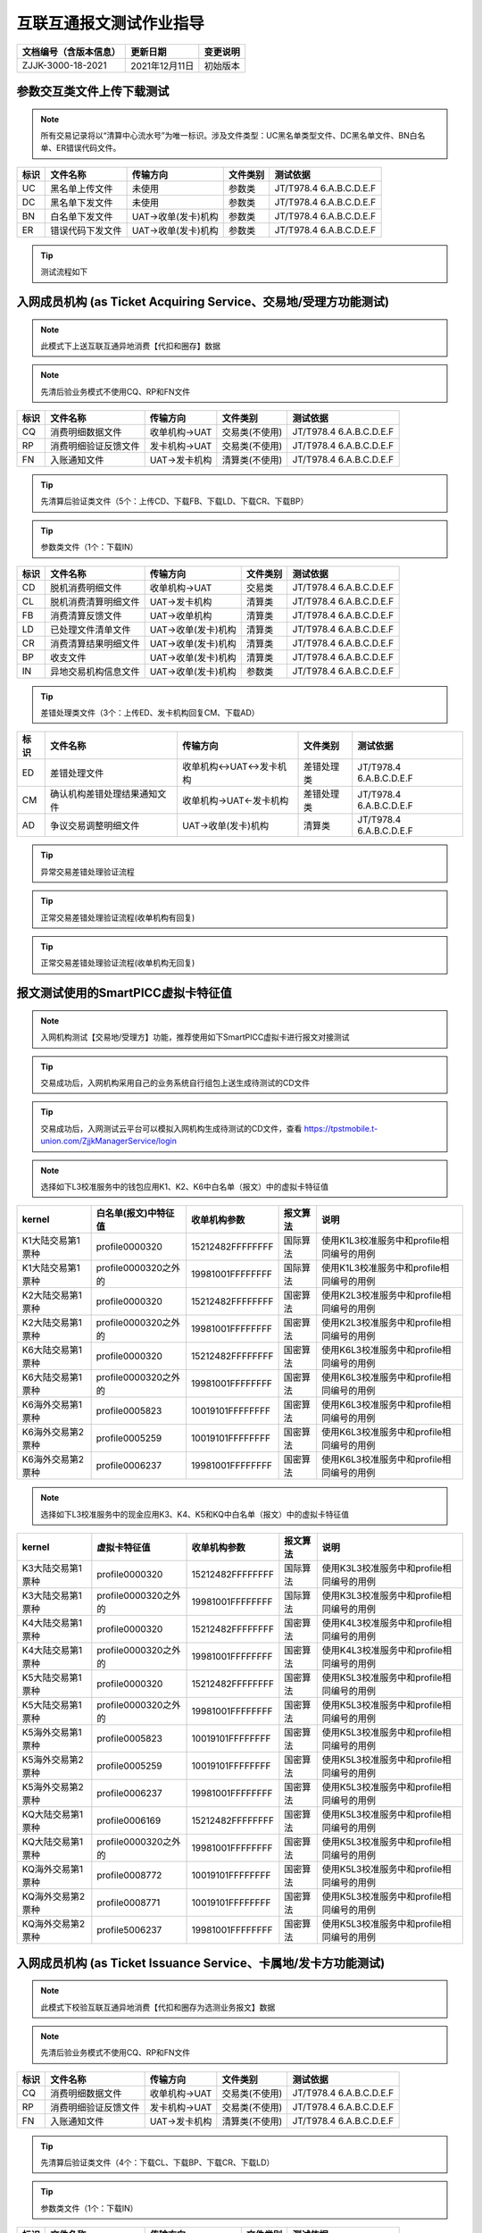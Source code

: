 .. niftools_sphinx_theme documentation master file, created by
   sphinx-quickstart on Tue Sep 12 07:25:47 2017.
   You can adapt this file completely to your liking, but it should at least
   contain the root `toctree` directive.

互联互通报文测试作业指导
============================================

.. cssclass:: table-bordered

+-----------------------+---------------------+-------------------------------------------+
| 文档编号（含版本信息）|更新日期             | 变更说明                                  |
+=======================+=====================+===========================================+
| ZJJK-3000-18-2021     |2021年12月11日       |初始版本                                   |
+-----------------------+---------------------+-------------------------------------------+



参数交互类文件上传下载测试
------------------------------------------  
.. Note :: 所有交易记录将以“清算中心流水号”为唯一标识。涉及文件类型：UC黑名单类型文件、DC黑名单文件、BN白名单、ER错误代码文件。

.. cssclass:: table-bordered

+----+----------------------------+----------------------------+---------------------+---------------------------+
|标识|文件名称                    |传输方向                    |文件类别             |测试依据                   |
+====+============================+============================+=====================+===========================+
| UC |黑名单上传文件              |未使用                      |参数类               |JT/T978.4 6.A.B.C.D.E.F    | 
+----+----------------------------+----------------------------+---------------------+---------------------------+
| DC |黑名单下发文件              |未使用                      |参数类               |JT/T978.4 6.A.B.C.D.E.F    | 
+----+----------------------------+----------------------------+---------------------+---------------------------+
| BN |白名单下发文件              |UAT->收单(发卡)机构         |参数类               |JT/T978.4 6.A.B.C.D.E.F    | 
+----+----------------------------+----------------------------+---------------------+---------------------------+
| ER |错误代码下发文件            |UAT->收单(发卡)机构         |参数类               |JT/T978.4 6.A.B.C.D.E.F    | 
+----+----------------------------+----------------------------+---------------------+---------------------------+

.. Tip :: 测试流程如下


.. image:: ../_images/ISO8583.png
    :width: 672px
    :height: 180px
	
入网成员机构 (as Ticket Acquiring Service、交易地/受理方功能测试)
---------------------------------------------------------------------
.. Note :: 此模式下上送互联互通异地消费【代扣和圈存】数据

.. Note :: 先清后验业务模式不使用CQ、RP和FN文件

.. cssclass:: table-bordered

+----+----------------------------+----------------------------+---------------------+---------------------------+
|标识|文件名称                    |传输方向                    |文件类别             |测试依据                   |
+====+============================+============================+=====================+===========================+
| CQ |消费明细数据文件            |收单机构->UAT               |交易类(不使用)       |JT/T978.4 6.A.B.C.D.E.F    |
+----+----------------------------+----------------------------+---------------------+---------------------------+
| RP |消费明细验证反馈文件        |发卡机构->UAT               |交易类(不使用)       |JT/T978.4 6.A.B.C.D.E.F    |
+----+----------------------------+----------------------------+---------------------+---------------------------+
| FN |入账通知文件 	            |UAT->发卡机构               |清算类(不使用)       |JT/T978.4 6.A.B.C.D.E.F    | 
+----+----------------------------+----------------------------+---------------------+---------------------------+

.. Tip :: 先清算后验证类文件（5个：上传CD、下载FB、下载LD、下载CR、下载BP）

.. Tip:: 参数类文件（1个：下载IN）

.. cssclass:: table-bordered

+----+----------------------------+----------------------------+---------------------+---------------------------+
|标识|文件名称                    |传输方向                    |文件类别             |测试依据                   |
+====+============================+============================+=====================+===========================+
| CD |脱机消费明细文件            |收单机构->UAT               |交易类               |JT/T978.4 6.A.B.C.D.E.F    |
+----+----------------------------+----------------------------+---------------------+---------------------------+
| CL |脱机消费清算明细文件        |UAT->发卡机构               |清算类               |JT/T978.4 6.A.B.C.D.E.F    |
+----+----------------------------+----------------------------+---------------------+---------------------------+
| FB |消费清算反馈文件            |UAT->收单机构               |清算类               |JT/T978.4 6.A.B.C.D.E.F    |
+----+----------------------------+----------------------------+---------------------+---------------------------+
| LD |已处理文件清单文件          |UAT->收单(发卡)机构         |清算类               |JT/T978.4 6.A.B.C.D.E.F    |
+----+----------------------------+----------------------------+---------------------+---------------------------+
| CR |消费清算结果明细文件        |UAT->收单(发卡)机构         |清算类               |JT/T978.4 6.A.B.C.D.E.F    |
+----+----------------------------+----------------------------+---------------------+---------------------------+
| BP |收支文件                    |UAT->收单(发卡)机构         |清算类               |JT/T978.4 6.A.B.C.D.E.F    | 
+----+----------------------------+----------------------------+---------------------+---------------------------+
| IN |异地交易机构信息文件        |UAT->收单(发卡)机构         |参数类               |JT/T978.4 6.A.B.C.D.E.F    | 
+----+----------------------------+----------------------------+---------------------+---------------------------+

.. Tip :: 差错处理类文件（3个：上传ED、发卡机构回复CM、下载AD）

.. cssclass:: table-bordered

+----+----------------------------+----------------------------+---------------------+---------------------------+
|标识|文件名称                    |传输方向                    |文件类别             |测试依据                   |
+====+============================+============================+=====================+===========================+	
| ED |差错处理文件                |收单机构<->UAT<->发卡机构   |差错处理类           |JT/T978.4 6.A.B.C.D.E.F    |
+----+----------------------------+----------------------------+---------------------+---------------------------+
| CM |确认机构差错处理结果通知文件|收单机构->UAT<-发卡机构     |差错处理类           |JT/T978.4 6.A.B.C.D.E.F    |
+----+----------------------------+----------------------------+---------------------+---------------------------+	
| AD |争议交易调整明细文件        |UAT->收单(发卡)机构         |清算类               |JT/T978.4 6.A.B.C.D.E.F    |
+----+----------------------------+----------------------------+---------------------+---------------------------+

.. Tip :: 异常交易差错处理验证流程

.. mermaid::

  graph TD

    开始 --> 收单机构发起异常交易验证6001 --> 发卡机构回复异常交易验证回复码01 --> 结束
	
	收单机构发起异常交易验证6001 --> 发卡机构回复异常交易验证回复码02 --> 收单机构仅可发起例外协商原因码4005/4007
	
	收单机构仅可发起例外协商原因码4005/4007 --> 发卡机构回复例外协商处理回复码01 --> 发卡机构发起例外长款处理5005/5008 --> 结束
	
	收单机构仅可发起例外协商原因码4005/4007 --> 发卡机构回复例外协商处理回复码02 --> 结束

.. Tip :: 正常交易差错处理验证流程(收单机构有回复)

.. mermaid::

  graph TD
  
      开始 --> 发卡机构发起确认查询1001/1005 --> 收单机构回复确认查询回复码01/0 --> 发卡机构发起确认查询1002/1006
	  
	  发卡机构发起确认查询1002/1006 --> 收单机构回复确认查询回复码01 --> 发卡机构可发起例外协商处理4006/4007/1
	  
	  发卡机构可发起例外协商处理4006/4007/1 --> 收单机构回复例外协商处理回复码02/1 --> 结束

      发卡机构可发起例外协商处理4006/4007/1 --> 收单机构回复例外协商处理回复码01/1 --> 	收单机构发起例外长款5006/5007/1  --> 结束 
	  
	  发卡机构发起确认查询1002/1006 --> 收单机构回复确认查询回复码02 --> 收单机构发起贷记调整2001 --> 发卡机构可发起例外协商处理4006/4007/2

	  发卡机构发起确认查询1002/1006 --> 收单机构回复确认查询回复码03 --> 发卡机构发起退单
	  
      发卡机构可发起例外协商处理4006/4007/2 --> 收单机构回复例外协商处理回复码02/2 --> 结束

      发卡机构可发起例外协商处理4006/4007/2 --> 收单机构回复例外协商处理回复码01/2 --> 	收单机构发起例外长款5006/5007/2  --> 结束 
	  
	  发卡机构发起退单 --> 收单机构回复退单回复码01 --> 结束
	  
	  发卡机构发起退单 --> 收单机构回复退单回复码02 --> 发卡机构可发起例外协商处理4002/4005/4007
	  
	  发卡机构可发起例外协商处理4002/4005/4007  -->  收单机构回复例外协商回复码02 --> 结束
	  
	  发卡机构可发起例外协商处理4002/4005/4007  -->  收单机构回复例外协商回复码01 -->  收单机构需发起例外长款5002/5005/5007 --> 结束
	  
	  
.. Tip :: 正常交易差错处理验证流程(收单机构无回复)

.. mermaid::

  graph TD
  
      开始 --> 发卡机构发起确认查询1001/1005 --> 发卡机构发起确认查询1002/1006
	  
	  发卡机构发起确认查询1002/1006 --> 收单机构回复确认查询回复码01 --> 发卡机构可发起例外协商处理4006/4007/1
	  
	  发卡机构可发起例外协商处理4006/4007/1 --> 收单机构回复例外协商处理回复码02/1 --> 结束

      发卡机构可发起例外协商处理4006/4007/1 --> 收单机构回复例外协商处理回复码01/1 --> 	收单机构发起例外长款5006/5007/1  --> 结束 
	  
	  发卡机构发起确认查询1002/1006 --> 收单机构回复确认查询回复码02 --> 收单机构发起贷记调整2001 --> 发卡机构可发起例外协商处理4006/4007/2

	  发卡机构发起确认查询1002/1006 --> 收单机构回复确认查询回复码03 --> 发卡机构发起退单
	  
      发卡机构可发起例外协商处理4006/4007/2 --> 收单机构回复例外协商处理回复码02/2 --> 结束

      发卡机构可发起例外协商处理4006/4007/2 --> 收单机构回复例外协商处理回复码01/2 --> 	收单机构发起例外长款5006/5007/2  --> 结束 
	  
	  发卡机构发起退单 --> 收单机构回复退单回复码01 --> 结束
	  
	  发卡机构发起退单 --> 收单机构回复退单回复码02 --> 发卡机构可发起例外协商处理4002/4005/4007
	  
	  发卡机构可发起例外协商处理4002/4005/4007  -->  收单机构回复例外协商回复码02 --> 结束
	  
	  发卡机构可发起例外协商处理4002/4005/4007  -->  收单机构回复例外协商回复码01 -->  收单机构需发起例外长款5002/5005/5007 --> 结束


.. mermaid::

   sequenceDiagram
    participant 待测试的入网机构业务系统
    participant UAT
    participant TPSTMobile入网测试服务系统
	participant 不完整交易发生地成员机构
	
	待测试的入网机构业务系统->>UAT:通过smartpicc模拟收单机构代码组包上送（消费CD、代扣WT、圈存LQ）文件
	
	待测试的入网机构业务系统-->>UAT:采用自己的业务系统组包上送（消费CD、代扣WT、圈存LQ）文件
	
	loop UAT engine
        UAT-->>UAT:（消费CD、代扣WT、圈存LQ）文件包功能比对
    end
	
	loop UAT engine
        UAT-->>UAT:（消费CD、代扣WT、圈存LQ）文件包数据解析和数据交换处理
    end
	
	Note left of UAT: 采用先清算后验证流程
	

	
	loop UAT 消费engine
        UAT-->>UAT:下发给收单机构FB、下发给发卡机构CL
    end
	
	loop UAT 代扣engine
        UAT-->>UAT:下发给收单机构WB、下发给发卡机构WL
    end
	
	loop UAT 圈存engine
        UAT-->>UAT:下发给收单机构LB、下发给发卡机构LL
    end
	
	UAT->>TPSTMobile入网测试服务系统:清算明細（消费CL、代扣WL、圈存LL）文件
	
	UAT->>待测试的入网机构业务系统:清算反馈（消费FB、代扣WB、圈存LB）文件
	
	Note right of TPSTMobile入网测试服务系统: 对（消费CL、代扣WL、圈存LL）文件中的TAC或TC正常的数据处理
	
	Note right of TPSTMobile入网测试服务系统: 对（消费CL、代扣WL、圈存LL）文件中的TAC或TC异常的数据处理
	
	loop 机构差错处理engine
        待测试的入网机构业务系统-->>待测试的入网机构业务系统:发现差错记并生成差错处理文件ED
    end
	
	Note left of 待测试的入网机构业务系统: 对交易成功、失败的数据，都可以发起差错调整
	
	待测试的入网机构业务系统->>UAT:差錯處理文件ED
	
	Note left of UAT: 收单方差错发起
	
	loop UAT 差错处理engine
        UAT-->>UAT:差错申请处理并按照确认方分拆ED文件
    end
	
	UAT-->>TPSTMobile入网测试服务系统:差錯處理文件ED
	
	loop 机构差错处理engine
        TPSTMobile入网测试服务系统-->>TPSTMobile入网测试服务系统:进行差错确认并生成发卡方差错调整文件CM
    end
	
	Note right of TPSTMobile入网测试服务系统: 发卡机构需人工回复
	
	TPSTMobile入网测试服务系统-->>UAT:机构差错处理结果通知文件CM
	
	loop UAT 差错处理engine
        UAT-->>UAT:差错处理并生成交易调整清算明细文件AD
    end
	
	UAT->>待测试的入网机构业务系统:爭議交易調整明細（消費AD、代扣WD、圈存LD）文件
	
	UAT->>TPSTMobile入网测试服务系统:爭議交易調整明細（消費AD、代扣WD、圈存LD）文件
	
	Note right of TPSTMobile入网测试服务系统: 只能主动发起交易为成功的数据调整
	
	TPSTMobile入网测试服务系统->>UAT:差錯處理文件ED
	
	Note left of UAT: 发卡方差错发起
	
	UAT-->>待测试的入网机构业务系统:差錯處理文件ED
	
	Note left of 待测试的入网机构业务系统: 收单机构需人工回复
	
	待测试的入网机构业务系统-->>UAT:机构差错处理结果通知文件CM
	
	UAT->>待测试的入网机构业务系统:爭議交易調整明細（消費AD、代扣WD、圈存LD）文件
	
	UAT->>TPSTMobile入网测试服务系统:爭議交易調整明細（消費AD、代扣WD、圈存LD）文件
	
	Note left of UAT: 日终结算
	
	UAT->>待测试的入网机构业务系统:消費已處理文件清單文件LD
	
	UAT->>TPSTMobile入网测试服务系统:消費已處理文件清單文件LD
	
	UAT->>待测试的入网机构业务系统:清算結果明細（消費CR、代扣WC、圈存LC）文件
	
	UAT->>TPSTMobile入网测试服务系统:清算結果明細（消費CR、代扣WC、圈存LC）文件
	
	UAT->>待测试的入网机构业务系统:收支文件BP
	
	UAT->>TPSTMobile入网测试服务系统:收支文件BP
	
	UAT->>待测试的入网机构业务系统:机构信息文件IN
	
	UAT->>TPSTMobile入网测试服务系统:机构信息文件IN
	
	Note left of UAT: 采用先清算后验证流程完成数据交换
	
	UAT->>TPSTMobile入网测试服务系统:（圈存业务）人工或调用支付接口完成备付资金划拨
	
	UAT->>待测试的入网机构业务系统:（消费业务）人工或调用支付接口完成备付资金划拨
	
	UAT->>不完整交易发生地成员机构:（代扣业务）人工或调用支付接口完成备付资金划拨
	
	

	
报文测试使用的SmartPICC虚拟卡特征值
------------------------------------------
.. Note :: 入网机构测试【交易地/受理方】功能，推荐使用如下SmartPICC虚拟卡进行报文对接测试

.. Tip:: 交易成功后，入网机构采用自己的业务系统自行组包上送生成待测试的CD文件

.. Tip:: 交易成功后，入网测试云平台可以模拟入网机构生成待测试的CD文件，查看 https://tpstmobile.t-union.com/ZjjkManagerService/login


	
.. Note :: 选择如下L3校准服务中的钱包应用K1、K2、K6中白名单（报文）中的虚拟卡特征值

.. cssclass:: table-bordered

+-------------------+---------------------+---------------------+---------------------+----------------------------------------------+
| kernel            |白名单(报文)中特征值 | 收单机构参数        |报文算法             |说明                                          |
+===================+=====================+=====================+=====================+==============================================+
| K1大陆交易第1票种 |profile0000320       |15212482FFFFFFFF     |国际算法             |使用K1L3校准服务中和profile相同编号的用例     |
+-------------------+---------------------+---------------------+---------------------+----------------------------------------------+
| K1大陆交易第1票种 |profile0000320之外的 |19981001FFFFFFFF     |国际算法             |使用K1L3校准服务中和profile相同编号的用例     |
+-------------------+---------------------+---------------------+---------------------+----------------------------------------------+
| K2大陆交易第1票种 |profile0000320       |15212482FFFFFFFF     |国密算法             |使用K2L3校准服务中和profile相同编号的用例     |
+-------------------+---------------------+---------------------+---------------------+----------------------------------------------+
| K2大陆交易第1票种 |profile0000320之外的 |19981001FFFFFFFF     |国密算法             |使用K2L3校准服务中和profile相同编号的用例     |
+-------------------+---------------------+---------------------+---------------------+----------------------------------------------+
| K6大陆交易第1票种 |profile0000320       |15212482FFFFFFFF     |国密算法             |使用K6L3校准服务中和profile相同编号的用例     |
+-------------------+---------------------+---------------------+---------------------+----------------------------------------------+
| K6大陆交易第1票种 |profile0000320之外的 |19981001FFFFFFFF     |国密算法             |使用K6L3校准服务中和profile相同编号的用例     |
+-------------------+---------------------+---------------------+---------------------+----------------------------------------------+
| K6海外交易第1票种 |profile0005823       |10019101FFFFFFFF     |国密算法             |使用K6L3校准服务中和profile相同编号的用例     |
+-------------------+---------------------+---------------------+---------------------+----------------------------------------------+
| K6海外交易第2票种 |profile0005259       |10019101FFFFFFFF     |国密算法             |使用K6L3校准服务中和profile相同编号的用例     |
+-------------------+---------------------+---------------------+---------------------+----------------------------------------------+
| K6海外交易第2票种 |profile0006237       |19981001FFFFFFFF     |国密算法             |使用K6L3校准服务中和profile相同编号的用例     |
+-------------------+---------------------+---------------------+---------------------+----------------------------------------------+


.. Note :: 选择如下L3校准服务中的现金应用K3、K4、K5和KQ中白名单（报文）中的虚拟卡特征值

.. cssclass:: table-bordered

+-------------------+---------------------+---------------------+---------------------+----------------------------------------------+
| kernel            |虚拟卡特征值         | 收单机构参数        |报文算法             |说明                                          |
+===================+=====================+=====================+=====================+==============================================+
| K3大陆交易第1票种 |profile0000320       |15212482FFFFFFFF     |国际算法             |使用K3L3校准服务中和profile相同编号的用例     |
+-------------------+---------------------+---------------------+---------------------+----------------------------------------------+
| K3大陆交易第1票种 |profile0000320之外的 |19981001FFFFFFFF     |国际算法             |使用K3L3校准服务中和profile相同编号的用例     |
+-------------------+---------------------+---------------------+---------------------+----------------------------------------------+
| K4大陆交易第1票种 |profile0000320       |15212482FFFFFFFF     |国密算法             |使用K4L3校准服务中和profile相同编号的用例     |
+-------------------+---------------------+---------------------+---------------------+----------------------------------------------+
| K4大陆交易第1票种 |profile0000320之外的 |19981001FFFFFFFF     |国密算法             |使用K4L3校准服务中和profile相同编号的用例     |
+-------------------+---------------------+---------------------+---------------------+----------------------------------------------+
| K5大陆交易第1票种 |profile0000320       |15212482FFFFFFFF     |国密算法             |使用K5L3校准服务中和profile相同编号的用例     |
+-------------------+---------------------+---------------------+---------------------+----------------------------------------------+
| K5大陆交易第1票种 |profile0000320之外的 |19981001FFFFFFFF     |国密算法             |使用K5L3校准服务中和profile相同编号的用例     |
+-------------------+---------------------+---------------------+---------------------+----------------------------------------------+
| K5海外交易第1票种 |profile0005823       |10019101FFFFFFFF     |国密算法             |使用K5L3校准服务中和profile相同编号的用例     |
+-------------------+---------------------+---------------------+---------------------+----------------------------------------------+
| K5海外交易第2票种 |profile0005259       |10019101FFFFFFFF     |国密算法             |使用K5L3校准服务中和profile相同编号的用例     |
+-------------------+---------------------+---------------------+---------------------+----------------------------------------------+
| K5海外交易第2票种 |profile0006237       |19981001FFFFFFFF     |国密算法             |使用K5L3校准服务中和profile相同编号的用例     |
+-------------------+---------------------+---------------------+---------------------+----------------------------------------------+
| KQ大陆交易第1票种 |profile0006169       |15212482FFFFFFFF     |国密算法             |使用K5L3校准服务中和profile相同编号的用例     |
+-------------------+---------------------+---------------------+---------------------+----------------------------------------------+
| KQ大陆交易第1票种 |profile0000320之外的 |19981001FFFFFFFF     |国密算法             |使用K5L3校准服务中和profile相同编号的用例     |
+-------------------+---------------------+---------------------+---------------------+----------------------------------------------+
| KQ海外交易第1票种 |profile0008772       |10019101FFFFFFFF     |国密算法             |使用K5L3校准服务中和profile相同编号的用例     |
+-------------------+---------------------+---------------------+---------------------+----------------------------------------------+
| KQ海外交易第2票种 |profile0008771       |10019101FFFFFFFF     |国密算法             |使用K5L3校准服务中和profile相同编号的用例     |
+-------------------+---------------------+---------------------+---------------------+----------------------------------------------+
| KQ海外交易第2票种 |profile5006237       |19981001FFFFFFFF     |国密算法             |使用K5L3校准服务中和profile相同编号的用例     |
+-------------------+---------------------+---------------------+---------------------+----------------------------------------------+






	
  
入网成员机构 (as Ticket Issuance Service、卡属地/发卡方功能测试)
-------------------------------------------------------------------------  
.. Note :: 此模式下校验互联互通异地消费【代扣和圈存为选测业务报文】数据

.. Note :: 先清后验业务模式不使用CQ、RP和FN文件

.. cssclass:: table-bordered

+----+----------------------------+----------------------------+---------------------+---------------------------+
|标识|文件名称                    |传输方向                    |文件类别             |测试依据                   |
+====+============================+============================+=====================+===========================+
| CQ |消费明细数据文件            |收单机构->UAT               |交易类(不使用)       |JT/T978.4 6.A.B.C.D.E.F    |
+----+----------------------------+----------------------------+---------------------+---------------------------+
| RP |消费明细验证反馈文件        |发卡机构->UAT               |交易类(不使用)       |JT/T978.4 6.A.B.C.D.E.F    |
+----+----------------------------+----------------------------+---------------------+---------------------------+
| FN |入账通知文件 	            |UAT->发卡机构               |清算类(不使用)       |JT/T978.4 6.A.B.C.D.E.F    | 
+----+----------------------------+----------------------------+---------------------+---------------------------+



.. Tip :: 先清算后验证类文件（4个：下载CL、下载BP、下载CR、下载LD）

.. Tip:: 参数类文件（1个：下载IN）

.. cssclass:: table-bordered

+----+----------------------------+----------------------------+---------------------+---------------------------+
|标识|文件名称                    |传输方向                    |文件类别             |测试依据                   |
+====+============================+============================+=====================+===========================+
| CD |脱机消费明细文件            |收单机构->UAT               |交易类               |JT/T978.4 6.A.B.C.D.E.F    |
+----+----------------------------+----------------------------+---------------------+---------------------------+
| CL |脱机消费清算明细文件        |UAT->发卡机构               |清算类               |JT/T978.4 6.A.B.C.D.E.F    |
+----+----------------------------+----------------------------+---------------------+---------------------------+
| FB |消费清算反馈文件            |UAT->收单机构               |清算类               |JT/T978.4 6.A.B.C.D.E.F    |
+----+----------------------------+----------------------------+---------------------+---------------------------+
| LD |已处理文件清单文件          |UAT->收单(发卡)机构         |清算类               |JT/T978.4 6.A.B.C.D.E.F    |
+----+----------------------------+----------------------------+---------------------+---------------------------+
| CR |消费清算结果明细文件        |UAT->收单(发卡)机构         |清算类               |JT/T978.4 6.A.B.C.D.E.F    |
+----+----------------------------+----------------------------+---------------------+---------------------------+
| BP |收支文件                    |UAT->收单(发卡)机构         |清算类               |JT/T978.4 6.A.B.C.D.E.F    | 
+----+----------------------------+----------------------------+---------------------+---------------------------+
| IN |异地交易机构信息文件        |UAT->收单(发卡)机构         |参数类               |JT/T978.4 6.A.B.C.D.E.F    | 
+----+----------------------------+----------------------------+---------------------+---------------------------+

.. Tip :: 差错处理类文件（3个：上传ED、收单机构回复CM、下载AD）

.. cssclass:: table-bordered

+----+----------------------------+----------------------------+---------------------+---------------------------+
|标识|文件名称                    |传输方向                    |文件类别             |测试依据                   |
+====+============================+============================+=====================+===========================+
| AD |争议交易调整明细文件        |UAT->收单(发卡)机构         |清算类               |JT/T978.4 6.A.B.C.D.E.F    |
+----+----------------------------+----------------------------+---------------------+---------------------------+
| ED |差错处理文件                |收单机构<->UAT<->发卡机构   |差错处理类           |JT/T978.4 6.A.B.C.D.E.F    |
+----+----------------------------+----------------------------+---------------------+---------------------------+
| CM |确认机构差错处理结果通知文件|收单机构->UAT<-发卡机构     |差错处理类           |JT/T978.4 6.A.B.C.D.E.F    |
+----+----------------------------+----------------------------+---------------------+---------------------------+

.. mermaid::

   sequenceDiagram
    participant 待测试的入网机构业务系统
    participant UAT
    participant TPSTMobile入网测试服务系统
	participant 不完整交易发生地成员机构
	
	TPSTMobile入网测试服务系统->>UAT:通过smartpcd2模拟收单机构组包上送（消费CD、代扣WT、圈存LQ）文件
	
	loop UAT engine
        UAT-->>UAT:（消费CD、代扣WT、圈存LQ）文件包数据解析和数据交换处理
    end
	
	Note left of UAT: 采用先清算后验证流程

	
	loop UAT 消费engine
        UAT-->>UAT:下发给收单机构FB、下发给发卡机构CL
    end
	
	loop UAT 代扣engine
        UAT-->>UAT:下发给收单机构WB、下发给发卡机构WL
    end
	
	loop UAT 圈存engine
        UAT-->>UAT:下发给收单机构LB、下发给发卡机构LL
    end
	
	UAT->>待测试的入网机构业务系统:清算明細（消費CL、代扣WL、圈存LL）文件
	
	Note left of 待测试的入网机构业务系统: 对（消费CL、代扣WL、圈存LL）文件中的TAC或TC正常的数据处理
	
	UAT->>TPSTMobile入网测试服务系统:清算反馈（消费FB、代扣WB、圈存LB）文件
	
	Note right of TPSTMobile入网测试服务系统: 对交易成功、失败的数据，都可以发起差错调整
	
	Note left of 待测试的入网机构业务系统: 对（消费CL、代扣WL、圈存LL）文件中的TAC或TC异常的数据处理
	
	TPSTMobile入网测试服务系统->>UAT:差錯處理文件ED
	
	Note left of UAT: 收单方差错发起
	
	UAT-->>待测试的入网机构业务系统:差錯處理文件ED
	
	Note left of 待测试的入网机构业务系统: 发卡机构需人工回复
	
	待测试的入网机构业务系统-->>UAT:机构差错处理结果通知文件CM
	
	UAT->>待测试的入网机构业务系统:爭議交易調整明細（消費AD、代扣WD、圈存LD）文件
	
	UAT->>TPSTMobile入网测试服务系统:爭議交易調整明細（消費AD、代扣WD、圈存LD）文件
	
	Note left of 待测试的入网机构业务系统: 只能主动发起交易为成功的数据调整
	
	待测试的入网机构业务系统->>UAT:差錯處理文件ED
	
	Note left of UAT: 发卡方差错发起
	
	UAT-->>TPSTMobile入网测试服务系统:差錯處理文件ED
	
	Note right of TPSTMobile入网测试服务系统: 收单机构需人工回复
	
	TPSTMobile入网测试服务系统-->>UAT:机构差错处理结果通知文件CM
	
	UAT->>待测试的入网机构业务系统:爭議交易調整明細（消費AD、代扣WD、圈存LD）文件
	
	UAT->>TPSTMobile入网测试服务系统:爭議交易調整明細（消費AD、代扣WD、圈存LD）文件
	
	Note left of UAT: 日终结算
			
	UAT->>待测试的入网机构业务系统:数据交换已處理文件清單文件LD
	
	UAT->>TPSTMobile入网测试服务系统:数据交换已處理文件清單文件LD
	
	UAT->>待测试的入网机构业务系统:清算結果明細（消費CR、代扣WC、圈存LC）文件
	
	UAT->>TPSTMobile入网测试服务系统:清算結果明細（消費CR、代扣WC、圈存LC）文件
	
	UAT->>待测试的入网机构业务系统:收支文件BP
	
	UAT->>TPSTMobile入网测试服务系统:收支文件BP
	
	UAT->>待测试的入网机构业务系统:机构信息文件IN
	
	UAT->>TPSTMobile入网测试服务系统:机构信息文件IN
	
	Note left of UAT: 采用先清算后验证流程完成数据交换
	
	UAT->>待测试的入网机构业务系统:（圈存业务）人工或调用支付接口完成备付资金划拨
	
	UAT->>TPSTMobile入网测试服务系统:（消费业务）人工或调用支付接口完成备付资金划拨
	
	UAT->>不完整交易发生地成员机构:（代扣业务）人工或调用支付接口完成备付资金划拨
	

  
报文测试使用的SmartPCD2上送异地交易记录
------------------------------------------
.. Note :: 入网机构测试【卡属地/发卡方】功能，推荐使用如下实体卡进行报文对接测试

.. Tip:: 交易成功后，可在【云平台管理台】查看系统生成的CD文件，查看 https://tpstmobile.t-union.com/ZjjkManagerService/login

.. Note :: 钱包应用
	
.. cssclass:: table-bordered

+-------------------+---------------------+---------------------+---------------------+---------------------------------------------------------------+
| kernel            |卡片特征值           |  收单机构参数       |报文算法             |说明                                                           |
+===================+=====================+=====================+=====================+===============================================================+
| K1(第1票种)       |入网机构自行个人化   |19981001FFFFFFFF     |国际算法             |第1票种固定为CNY，跨（国内）机构需上送国家数据交换平台         |
+-------------------+---------------------+---------------------+---------------------+---------------------------------------------------------------+
| K2(第1票种)       |入网机构自行个人化   |19981001FFFFFFFF     |国密算法             |第1票种固定为CNY，跨（国内）机构需上送国家数据交换平台         |
+-------------------+---------------------+---------------------+---------------------+---------------------------------------------------------------+
| K6(第1票种)       |入网机构自行个人化   |19981001FFFFFFFF     |国密算法             |第1票种固定为CNY，跨（国际）机构需上送国际数据交换平台         |
+-------------------+---------------------+---------------------+---------------------+---------------------------------------------------------------+
| K6(第2票种)       |入网机构自行个人化   |19981001FFFFFFFF     |国密算法             |第2票种为成员机构本币票种，跨（国内）机构需上送国家数据交换平台|
+-------------------+---------------------+---------------------+---------------------+---------------------------------------------------------------+


.. Note :: 现金应用

.. cssclass:: table-bordered

+-------------------+---------------------+---------------------+---------------------+---------------------------------------------------------------+
| kernel            |卡片特征值           |  收单机构参数       |报文算法             |说明                                                           |
+===================+=====================+=====================+=====================+===============================================================+
| K3(第1票种)       |入网机构自行个人化   |19981001FFFFFFFF     |国际算法             |第1票种固定为CNY，跨（国内）机构需上送国际数据交换平台         |
+-------------------+---------------------+---------------------+---------------------+---------------------------------------------------------------+
| K4(第1票种)       |入网机构自行个人化   |19981001FFFFFFFF     |国密算法             |第1票种固定为CNY，跨（国内）机构需上送国家数据交换平台         |
+-------------------+---------------------+---------------------+---------------------+---------------------------------------------------------------+
| K5(第1票种)       |入网机构自行个人化   |19981001FFFFFFFF     |国密算法             |第1票种固定为CNY，跨（国际）机构需上送国际数据交换平台         |
+-------------------+---------------------+---------------------+---------------------+---------------------------------------------------------------+
| K5(第2票种)       |入网机构自行个人化   |19981001FFFFFFFF     |国密算法             |第2票种为成员机构本币票种，跨（国内）机构需上送国家数据交换平台|
+-------------------+---------------------+---------------------+---------------------+---------------------------------------------------------------+

	
入网成员机构 (代扣业务功能测试)
---------------------------------------------------------------------

.. Tip:: 以下为代扣业务数据交换新增报文，入网机构根据实际业务选测

.. cssclass:: table-bordered

+----+----------------------------+----------------------------+---------------------+---------------------------+
|标识|文件名称                    |传输方向                    |文件类别             |测试依据                   |
+====+============================+============================+=====================+===========================+
| WT |代扣交易明细文件            |JTT978.4修订新增            |交易类               |JT/T978.4 6.A.B.C.D.E.F    |
+----+----------------------------+----------------------------+---------------------+---------------------------+
| WR |代扣交易清算反馈文件        |JTT978.4修订新增            |清算类               |JT/T978.4 6.A.B.C.D.E.F    |
+----+----------------------------+----------------------------+---------------------+---------------------------+
| WB |消费代扣清算反馈文件        |JTT978.4修订新增            |清算类               |JT/T978.4 6.A.B.C.D.E.F    |
+----+----------------------------+----------------------------+---------------------+---------------------------+
| WL |脱机代扣清算明细文件        |JTT978.4修订新增            |清算类               |JT/T978.4 6.A.B.C.D.E.F    |
+----+----------------------------+----------------------------+---------------------+---------------------------+
| WD |代扣争议交易调整清算明细文件|JTT978.4修订新增            |差错处理类           |JT/T978.4 6.A.B.C.D.E.F    |
+----+----------------------------+----------------------------+---------------------+---------------------------+
| WC |代扣清算结果明细文件        |JTT978.4修订新增            |清算类               |JT/T978.4 6.A.B.C.D.E.F    |
+----+----------------------------+----------------------------+---------------------+---------------------------+

入网成员机构 (圈存业务功能测试)
---------------------------------------------------------------------

.. Tip:: 以下为圈存业务数据交换新增报文，入网机构根据实际业务选测

.. cssclass:: table-bordered

+----+----------------------------+----------------------------+---------------------+---------------------------+
|标识|文件名称                    |传输方向                    |文件类别             |测试依据                   |
+====+============================+============================+=====================+===========================+
| LQ |圈存交易明细文件            |新增                        |交易类               |JT/T978.4 6.A.B.C.D.E.F    |
+----+----------------------------+----------------------------+---------------------+---------------------------+
| LR |圈存交易清算反馈文件        |新增                        |清算类               |JT/T978.4 6.A.B.C.D.E.F    |
+----+----------------------------+----------------------------+---------------------+---------------------------+
| LB |圈存清算反馈文件            |新增                        |清算类               |JT/T978.4 6.A.B.C.D.E.F    |
+----+----------------------------+----------------------------+---------------------+---------------------------+
| LL |圈存清算明细文件            |新增                        |清算类               |JT/T978.4 6.A.B.C.D.E.F    |
+----+----------------------------+----------------------------+---------------------+---------------------------+
| LD |圈存争议交易调整清算明细文件|新增                        |差错处理类           |JT/T978.4 6.A.B.C.D.E.F    |
+----+----------------------------+----------------------------+---------------------+---------------------------+
| LC |圈存清算结果明细文件        |新增                        |清算类               |JT/T978.4 6.A.B.C.D.E.F    |
+----+----------------------------+----------------------------+---------------------+---------------------------+